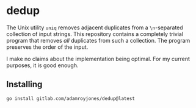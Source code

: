 * dedup
The Unix utility =uniq= removes adjacent duplicates from a =\n=-separated
collection of input strings. This repository contains a completely trivial
program that removes /all/ duplicates from such a collection. The program
preserves the order of the input.

I make no claims about the implementation being optimal. For my current
purposes, it is good enough.

** Installing
#+begin_src sh
go install gitlab.com/adamroyjones/dedup@latest
#+end_src
